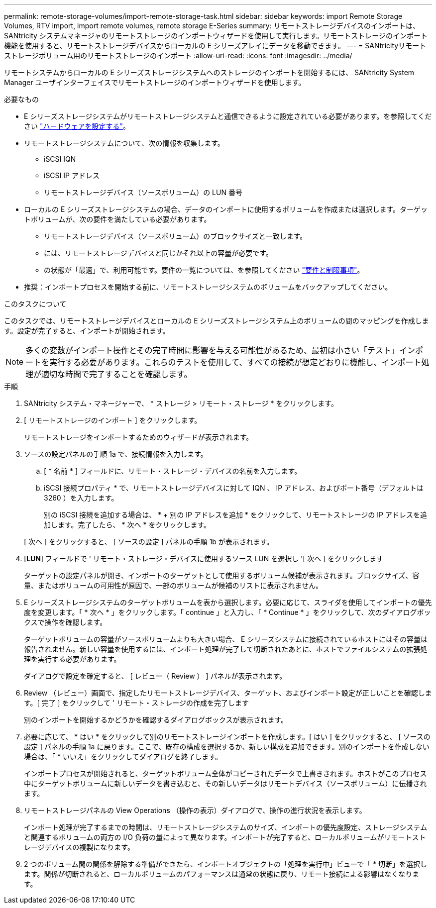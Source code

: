 ---
permalink: remote-storage-volumes/import-remote-storage-task.html 
sidebar: sidebar 
keywords: import Remote Storage Volumes, RTV import, import remote volumes, remote storage E-Series 
summary: リモートストレージデバイスのインポートは、 SANtricity システムマネージャのリモートストレージのインポートウィザードを使用して実行します。リモートストレージのインポート機能を使用すると、リモートストレージデバイスからローカルの E シリーズアレイにデータを移動できます。 
---
= SANtricityリモートストレージボリューム用のリモートストレージのインポート
:allow-uri-read: 
:icons: font
:imagesdir: ../media/


[role="lead"]
リモートシステムからローカルの E シリーズストレージシステムへのストレージのインポートを開始するには、 SANtricity System Manager ユーザインターフェイスでリモートストレージのインポートウィザードを使用します。

.必要なもの
* E シリーズストレージシステムがリモートストレージシステムと通信できるように設定されている必要があります。を参照してください link:setup-remote-volumes-concept.html["ハードウェアを設定する"]。
* リモートストレージシステムについて、次の情報を収集します。
+
** iSCSI IQN
** iSCSI IP アドレス
** リモートストレージデバイス（ソースボリューム）の LUN 番号


* ローカルの E シリーズストレージシステムの場合、データのインポートに使用するボリュームを作成または選択します。ターゲットボリュームが、次の要件を満たしている必要があります。
+
** リモートストレージデバイス（ソースボリューム）のブロックサイズと一致します。
** には、リモートストレージデバイスと同じかそれ以上の容量が必要です。
** の状態が「最適」で、利用可能です。要件の一覧については、を参照してください link:system-reqs-concept.html["要件と制限事項"]。


* 推奨：インポートプロセスを開始する前に、リモートストレージシステムのボリュームをバックアップしてください。


.このタスクについて
このタスクでは、リモートストレージデバイスとローカルの E シリーズストレージシステム上のボリュームの間のマッピングを作成します。設定が完了すると、インポートが開始されます。


NOTE: 多くの変数がインポート操作とその完了時間に影響を与える可能性があるため、最初は小さい「テスト」インポートを実行する必要があります。これらのテストを使用して、すべての接続が想定どおりに機能し、インポート処理が適切な時間で完了することを確認します。

.手順
. SANtricity システム・マネージャーで、 * ストレージ > リモート・ストレージ * をクリックします。
. [ リモートストレージのインポート ] をクリックします。
+
リモートストレージをインポートするためのウィザードが表示されます。

. ソースの設定パネルの手順 1a で、接続情報を入力します。
+
.. [ * 名前 * ] フィールドに、リモート・ストレージ・デバイスの名前を入力します。
.. iSCSI 接続プロパティ * で、リモートストレージデバイスに対して IQN 、 IP アドレス、およびポート番号（デフォルトは 3260 ）を入力します。
+
別の iSCSI 接続を追加する場合は、 * + 別の IP アドレスを追加 * をクリックして、リモートストレージの IP アドレスを追加します。完了したら、 * 次へ * をクリックします。

+
[ 次へ ] をクリックすると、 [ ソースの設定 ] パネルの手順 1b が表示されます。



. [*LUN*] フィールドで ' リモート・ストレージ・デバイスに使用するソース LUN を選択し '[ 次へ ] をクリックします
+
ターゲットの設定パネルが開き、インポートのターゲットとして使用するボリューム候補が表示されます。ブロックサイズ、容量、またはボリュームの可用性が原因で、一部のボリュームが候補のリストに表示されません。

. E シリーズストレージシステムのターゲットボリュームを表から選択します。必要に応じて、スライダを使用してインポートの優先度を変更します。「 * 次へ * 」をクリックします。「 continue 」と入力し、「 * Continue * 」をクリックして、次のダイアログボックスで操作を確認します。
+
ターゲットボリュームの容量がソースボリュームよりも大きい場合、 E シリーズシステムに接続されているホストにはその容量は報告されません。新しい容量を使用するには、インポート処理が完了して切断されたあとに、ホストでファイルシステムの拡張処理を実行する必要があります。

+
ダイアログで設定を確定すると、 [ レビュー（ Review ） ] パネルが表示されます。

. Review （レビュー）画面で、指定したリモートストレージデバイス、ターゲット、およびインポート設定が正しいことを確認します。[ 完了 ] をクリックして ' リモート・ストレージの作成を完了します
+
別のインポートを開始するかどうかを確認するダイアログボックスが表示されます。

. 必要に応じて、 * はい * をクリックして別のリモートストレージインポートを作成します。[ はい ] をクリックすると、 [ ソースの設定 ] パネルの手順 1a に戻ります。ここで、既存の構成を選択するか、新しい構成を追加できます。別のインポートを作成しない場合は、「 * いいえ」をクリックしてダイアログを終了します。
+
インポートプロセスが開始されると、ターゲットボリューム全体がコピーされたデータで上書きされます。ホストがこのプロセス中にターゲットボリュームに新しいデータを書き込むと、その新しいデータはリモートデバイス（ソースボリューム）に伝播されます。

. リモートストレージパネルの View Operations （操作の表示）ダイアログで、操作の進行状況を表示します。
+
インポート処理が完了するまでの時間は、リモートストレージシステムのサイズ、インポートの優先度設定、ストレージシステムと関連するボリュームの両方の I/O 負荷の量によって異なります。インポートが完了すると、ローカルボリュームがリモートストレージデバイスの複製になります。

. 2 つのボリューム間の関係を解除する準備ができたら、インポートオブジェクトの「処理を実行中」ビューで「 * 切断」を選択します。関係が切断されると、ローカルボリュームのパフォーマンスは通常の状態に戻り、リモート接続による影響はなくなります。

